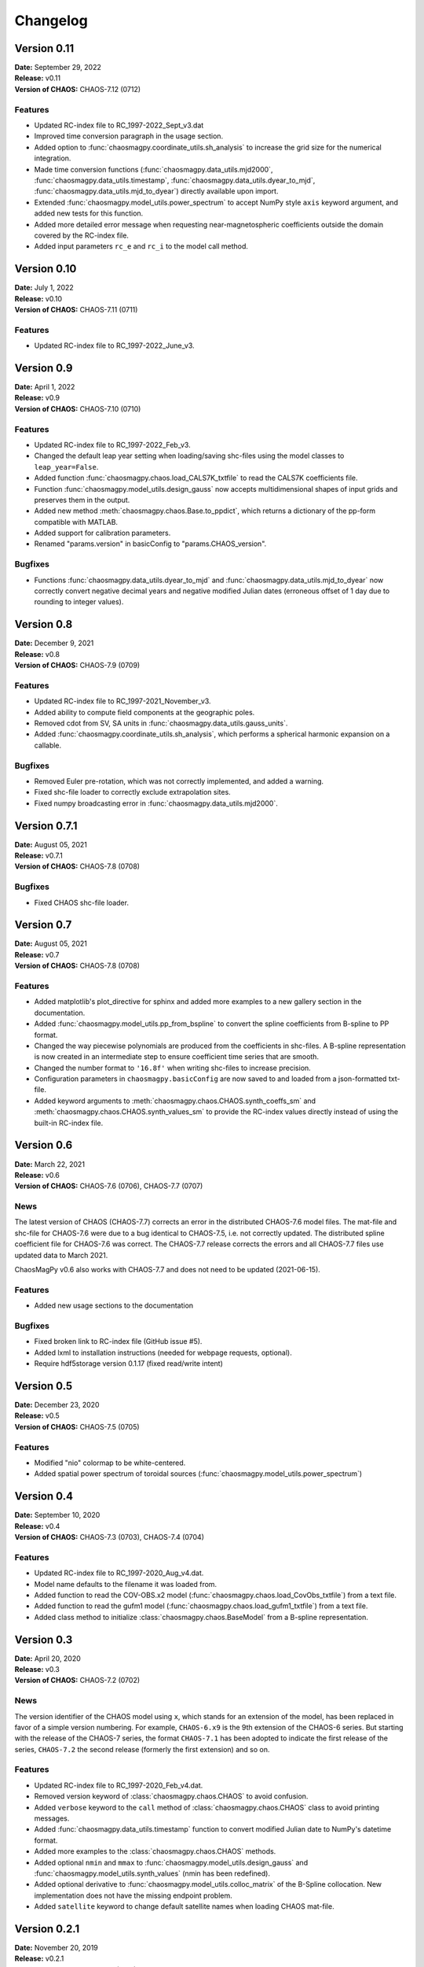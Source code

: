 Changelog
=========

Version 0.11
------------
| **Date:** September 29, 2022
| **Release:** v0.11
| **Version of CHAOS:** CHAOS-7.12 (0712)

Features
^^^^^^^^
* Updated RC-index file to RC_1997-2022_Sept_v3.dat
* Improved time conversion paragraph in the usage section.
* Added option to :func:`chaosmagpy.coordinate_utils.sh_analysis` to increase
  the grid size for the numerical integration.
* Made time conversion functions (:func:`chaosmagpy.data_utils.mjd2000`,
  :func:`chaosmagpy.data_utils.timestamp`,
  :func:`chaosmagpy.data_utils.dyear_to_mjd`,
  :func:`chaosmagpy.data_utils.mjd_to_dyear`) directly available upon import.
* Extended :func:`chaosmagpy.model_utils.power_spectrum` to accept NumPy style
  ``axis`` keyword argument, and added new tests for this function.
* Added more detailed error message when requesting near-magnetospheric
  coefficients outside the domain covered by the RC-index file.
* Added input parameters ``rc_e`` and ``rc_i`` to the model call method.

Version 0.10
------------
| **Date:** July 1, 2022
| **Release:** v0.10
| **Version of CHAOS:** CHAOS-7.11 (0711)

Features
^^^^^^^^
* Updated RC-index file to RC_1997-2022_June_v3.

Version 0.9
-----------
| **Date:** April 1, 2022
| **Release:** v0.9
| **Version of CHAOS:** CHAOS-7.10 (0710)

Features
^^^^^^^^
* Updated RC-index file to RC_1997-2022_Feb_v3.
* Changed the default leap year setting when loading/saving shc-files using
  the model classes to ``leap_year=False``.
* Added function :func:`chaosmagpy.chaos.load_CALS7K_txtfile` to read the
  CALS7K coefficients file.
* Function :func:`chaosmagpy.model_utils.design_gauss` now accepts
  multidimensional shapes of input grids and preserves them in the output.
* Added new method :meth:`chaosmagpy.chaos.Base.to_ppdict`, which returns a
  dictionary of the pp-form compatible with MATLAB.
* Added support for calibration parameters.
* Renamed "params.version" in basicConfig to "params.CHAOS_version".

Bugfixes
^^^^^^^^
* Functions :func:`chaosmagpy.data_utils.dyear_to_mjd` and
  :func:`chaosmagpy.data_utils.mjd_to_dyear` now correctly convert
  negative decimal years and negative modified Julian dates (erroneous offset
  of 1 day due to rounding to integer values).

Version 0.8
-----------
| **Date:** December 9, 2021
| **Release:** v0.8
| **Version of CHAOS:** CHAOS-7.9 (0709)

Features
^^^^^^^^
* Updated RC-index file to RC_1997-2021_November_v3.
* Added ability to compute field components at the geographic poles.
* Removed cdot from SV, SA units in :func:`chaosmagpy.data_utils.gauss_units`.
* Added :func:`chaosmagpy.coordinate_utils.sh_analysis`, which performs a
  spherical harmonic expansion on a callable.

Bugfixes
^^^^^^^^
* Removed Euler pre-rotation, which was not correctly implemented, and added
  a warning.
* Fixed shc-file loader to correctly exclude extrapolation sites.
* Fixed numpy broadcasting error in :func:`chaosmagpy.data_utils.mjd2000`.

Version 0.7.1
-------------
| **Date:** August 05, 2021
| **Release:** v0.7.1
| **Version of CHAOS:** CHAOS-7.8 (0708)

Bugfixes
^^^^^^^^
* Fixed CHAOS shc-file loader.

Version 0.7
-----------
| **Date:** August 05, 2021
| **Release:** v0.7
| **Version of CHAOS:** CHAOS-7.8 (0708)

Features
^^^^^^^^
* Added matplotlib's plot_directive for sphinx and added more examples to a
  new gallery section in the documentation.
* Added :func:`chaosmagpy.model_utils.pp_from_bspline` to convert the spline
  coefficients from B-spline to PP format.
* Changed the way piecewise polynomials are produced from the coefficients in
  shc-files. A B-spline representation is now created in an intermediate step
  to ensure coefficient time series that are smooth.
* Changed the number format to ``'16.8f'`` when writing shc-files to increase
  precision.
* Configuration parameters in ``chaosmagpy.basicConfig`` are now saved to and
  loaded from a json-formatted txt-file.
* Added keyword arguments to :meth:`chaosmagpy.chaos.CHAOS.synth_coeffs_sm`
  and :meth:`chaosmagpy.chaos.CHAOS.synth_values_sm` to provide the RC-index
  values directly instead of using the built-in RC-index file.

Version 0.6
-----------
| **Date:** March 22, 2021
| **Release:** v0.6
| **Version of CHAOS:** CHAOS-7.6 (0706), CHAOS-7.7 (0707)

News
^^^^
The latest version of CHAOS (CHAOS-7.7) corrects an error in the distributed
CHAOS-7.6 model files. The mat-file and shc-file for CHAOS-7.6 were due to a
bug identical to CHAOS-7.5, i.e. not correctly updated. The distributed spline
coefficient file for CHAOS-7.6 was correct. The CHAOS-7.7 release corrects the
errors and all CHAOS-7.7 files use updated data to March 2021.

ChaosMagPy v0.6 also works with CHAOS-7.7 and does not need to be
updated (2021-06-15).

Features
^^^^^^^^
* Added new usage sections to the documentation

Bugfixes
^^^^^^^^
* Fixed broken link to RC-index file (GitHub issue #5).
* Added lxml to installation instructions
  (needed for webpage requests, optional).
* Require hdf5storage version 0.1.17 (fixed read/write intent)

Version 0.5
-----------
| **Date:** December 23, 2020
| **Release:** v0.5
| **Version of CHAOS:** CHAOS-7.5 (0705)

Features
^^^^^^^^
* Modified "nio" colormap to be white-centered.
* Added spatial power spectrum of toroidal sources
  (:func:`chaosmagpy.model_utils.power_spectrum`)

Version 0.4
-----------
| **Date:** September 10, 2020
| **Release:** v0.4
| **Version of CHAOS:** CHAOS-7.3 (0703), CHAOS-7.4 (0704)

Features
^^^^^^^^
* Updated RC-index file to RC_1997-2020_Aug_v4.dat.
* Model name defaults to the filename it was loaded from.
* Added function to read the COV-OBS.x2 model
  (:func:`chaosmagpy.chaos.load_CovObs_txtfile`) from a text file.
* Added function to read the gufm1 model
  (:func:`chaosmagpy.chaos.load_gufm1_txtfile`) from a text file.
* Added class method to initialize :class:`chaosmagpy.chaos.BaseModel` from a
  B-spline representation.

Version 0.3
-----------
| **Date:** April 20, 2020
| **Release:** v0.3
| **Version of CHAOS:** CHAOS-7.2 (0702)

News
^^^^
The version identifier of the CHAOS model using ``x``, which stands for an
extension of the model, has been replaced in favor of a simple version
numbering. For example, ``CHAOS-6.x9`` is the 9th extension of the CHAOS-6
series. But starting with the release of the CHAOS-7 series, the format
``CHAOS-7.1`` has been adopted to indicate the first release of the series,
``CHAOS-7.2`` the second release (formerly the first extension) and so on.

Features
^^^^^^^^
* Updated RC-index file to RC_1997-2020_Feb_v4.dat.
* Removed version keyword of :class:`chaosmagpy.chaos.CHAOS` to avoid
  confusion.
* Added ``verbose`` keyword to the ``call`` method of
  :class:`chaosmagpy.chaos.CHAOS` class to avoid printing messages.
* Added :func:`chaosmagpy.data_utils.timestamp` function to convert modified
  Julian date to NumPy's datetime format.
* Added more examples to the :class:`chaosmagpy.chaos.CHAOS` methods.
* Added optional ``nmin`` and ``mmax`` to
  :func:`chaosmagpy.model_utils.design_gauss` and
  :func:`chaosmagpy.model_utils.synth_values` (nmin has been redefined).
* Added optional derivative to :func:`chaosmagpy.model_utils.colloc_matrix`
  of the B-Spline collocation.
  New implementation does not have the missing endpoint problem.
* Added ``satellite`` keyword to change default satellite names when loading
  CHAOS mat-file.

Version 0.2.1
-------------
| **Date:** November 20, 2019
| **Release:** v0.2.1
| **Version of CHAOS:** CHAOS-7.1 (0701)

Bugfixes
^^^^^^^^
* Corrected function :func:`chaosmagpy.coordinate_utils.zenith_angle` which was
  computing the solar zenith angle from ``phi`` defined as the hour angle and
  NOT the geographic longitude. The hour angle is measure positive towards West
  and negative towards East.

Version 0.2
-----------
| **Date:** October 3, 2019
| **Release:** v0.2
| **Version of CHAOS:** CHAOS-7.1 (0701)

Features
^^^^^^^^
* Updated RC-index file to recent version (August 2019, v6)
* Added option ``nmin`` to :func:`chaosmagpy.model_utils.synth_values`.
* Vectorized :func:`chaosmagpy.data_utils.mjd2000`,
  :func:`chaosmagpy.data_utils.mjd_to_dyear` and
  :func:`chaosmagpy.data_utils.dyear_to_mjd`.
* New function :func:`chaosmagpy.coordinate_utils.local_time` for a simple
  computation of the local time.
* New function :func:`chaosmagpy.coordinate_utils.zenith_angle` for computing
  the solar zenith angle.
* New function :func:`chaosmagpy.coordinate_utils.gg_to_geo` and
  :func:`chaosmagpy.coordinate_utils.geo_to_gg` for transforming geodetic and
  geocentric coordinates.
* Added keyword ``start_date`` to
  :func:`chaosmagpy.coordinate_utils.rotate_gauss_fft`
* Improved performance of :meth:`chaosmagpy.chaos.CHAOS.synth_coeffs_sm` and
  :meth:`chaosmagpy.chaos.CHAOS.synth_coeffs_gsm`.
* Automatically import :func:`chaosmagpy.model_utils.synth_values`.

Deprecations
^^^^^^^^^^^^
* Rewrote :func:`chaosmagpy.data_utils.load_matfile`: now traverses matfile
  and outputs dictionary.
* Removed ``breaks_euler`` and ``coeffs_euler`` from
  :class:`chaosmagpy.chaos.CHAOS` class
  attributes. Euler angles are now handled as :class:`chaosmagpy.chaos.Base`
  class instance.

Bugfixes
^^^^^^^^
* Fixed collocation matrix for unordered collocation sites. Endpoint now
  correctly taken into account.

Version 0.1
-----------
| **Date:** May 10, 2019
| **Release:** v0.1
| **Version of CHAOS:** CHAOS-6-x9

Features
^^^^^^^^
* New CHAOS class method :meth:`chaosmagpy.chaos.CHAOS.synth_euler_angles` to
  compute Euler angles for the satellites from the CHAOS model (used to rotate
  vectors from magnetometer frame to the satellite frame).
* Added CHAOS class methods :meth:`chaosmagpy.chaos.CHAOS.synth_values_tdep`,
  :meth:`chaosmagpy.chaos.CHAOS.synth_values_static`,
  :meth:`chaosmagpy.chaos.CHAOS.synth_values_gsm` and
  :meth:`chaosmagpy.chaos.CHAOS.synth_values_sm` for field value computation.
* RC index file now stored in HDF5 format.
* Filepaths and other parameters are now handled by a configuration dictionary
  called ``chaosmagpy.basicConfig``.
* Added extrapolation keyword to the BaseModel class
  :meth:`chaosmagpy.chaos.Base.synth_coeffs`, linear by default.
* :func:`chaosmagpy.data_utils.mjd2000` now also accepts datetime class
  instances.
* :func:`chaosmagpy.data_utils.load_RC_datfile` downloads latest RC-index file
  from the website if no file is given.

Bugfixes
^^^^^^^^
* Resolved issue in :func:`chaosmagpy.model_utils.degree_correlation`.
* Changed the date conversion to include hours and seconds not just the day
  when plotting the timeseries.

Version 0.1a3
-------------
| **Date:** February 19, 2019
| **Release:** v0.1a3

Features
^^^^^^^^
* New CHAOS class method :meth:`chaosmagpy.chaos.CHAOS.save_matfile` to output
  MATLAB compatible files of the CHAOS model (using the ``hdf5storage``
  package).
* Added ``epoch`` keyword to basevector input arguments of GSM, SM and MAG
  coordinate systems.

Bugfixes
^^^^^^^^
* Fixed problem of the setup configuration for ``pip`` which caused importing
  the package to fail although installation was indicated as successful.

Version 0.1a2
-------------
| **Date:** January 26, 2019
| **Release:** v0.1a2

Features
^^^^^^^^
* :func:`chaosmagpy.data_utils.mjd_to_dyear` and
  :func:`chaosmagpy.data_utils.dyear_to_mjd` convert time with microseconds
  precision to prevent round-off errors in seconds.
* Time conversion now uses built-in ``calendar`` module to identify leap year.

Bugfixes
^^^^^^^^
* Fixed wrong package requirement that caused the installation of
  ChaosMagPy v0.1a1 to fail with ``pip``. If installation of v0.1a1 is needed,
  use ``pip install --no-deps chaosmagpy==0.1a1`` to ignore faulty
  requirements.


Version 0.1a1
-------------
| **Date:** January 5, 2019
| **Release:** v0.1a1

Features
^^^^^^^^
* Package now supports Matplotlib v3 and Cartopy v0.17.
* Loading shc-file now converts decimal year to ``mjd2000`` taking leap years
  into account by default.
* Moved ``mjd2000`` from ``coordinate_utils`` to ``data_utils``.
* Added function to compute degree correlation.
* Added functions to compute and plot the power spectrum.
* Added flexibility to the function synth_values: now supports NumPy
  broadcasting rules.
* Fixed CHAOS class method synth_coeffs_sm default source parameter: now
  defaults to ``'external'``.

Deprecations
^^^^^^^^^^^^
* Optional argument ``source`` when saving shc-file has been renamed to
  ``model``.
* ``plot_external_map`` has been renamed to ``plot_maps_external``
* ``synth_sm_field`` has been renamed to ``synth_coeffs_sm``
* ``synth_gsm_field`` has been renamed to ``synth_coeffs_gsm``
* ``plot_static_map`` has been renamed to ``plot_maps_static``
* ``synth_static_field`` has been renamed to ``synth_coeffs_static``
* ``plot_tdep_maps`` has been renamed to ``plot_maps_tdep``
* ``synth_tdep_field`` has been renamed to ``synth_coeffs_tdep``


Version 0.1a0
-------------
| **Date:** October 13, 2018
| **Release:** v0.1a0

Initial release to the users for testing.
